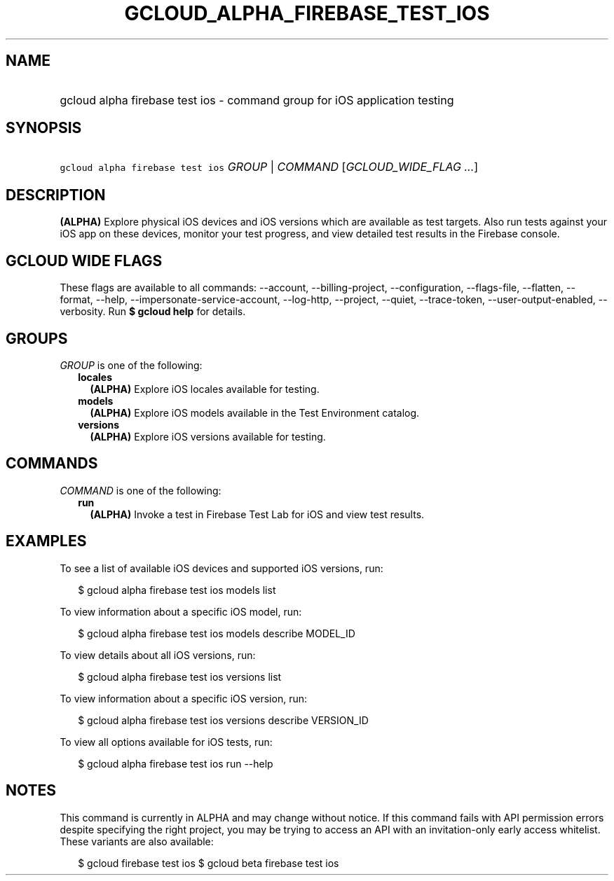
.TH "GCLOUD_ALPHA_FIREBASE_TEST_IOS" 1



.SH "NAME"
.HP
gcloud alpha firebase test ios \- command group for iOS application testing



.SH "SYNOPSIS"
.HP
\f5gcloud alpha firebase test ios\fR \fIGROUP\fR | \fICOMMAND\fR [\fIGCLOUD_WIDE_FLAG\ ...\fR]



.SH "DESCRIPTION"

\fB(ALPHA)\fR Explore physical iOS devices and iOS versions which are available
as test targets. Also run tests against your iOS app on these devices, monitor
your test progress, and view detailed test results in the Firebase console.



.SH "GCLOUD WIDE FLAGS"

These flags are available to all commands: \-\-account, \-\-billing\-project,
\-\-configuration, \-\-flags\-file, \-\-flatten, \-\-format, \-\-help,
\-\-impersonate\-service\-account, \-\-log\-http, \-\-project, \-\-quiet,
\-\-trace\-token, \-\-user\-output\-enabled, \-\-verbosity. Run \fB$ gcloud
help\fR for details.



.SH "GROUPS"

\f5\fIGROUP\fR\fR is one of the following:

.RS 2m
.TP 2m
\fBlocales\fR
\fB(ALPHA)\fR Explore iOS locales available for testing.

.TP 2m
\fBmodels\fR
\fB(ALPHA)\fR Explore iOS models available in the Test Environment catalog.

.TP 2m
\fBversions\fR
\fB(ALPHA)\fR Explore iOS versions available for testing.


.RE
.sp

.SH "COMMANDS"

\f5\fICOMMAND\fR\fR is one of the following:

.RS 2m
.TP 2m
\fBrun\fR
\fB(ALPHA)\fR Invoke a test in Firebase Test Lab for iOS and view test results.


.RE
.sp

.SH "EXAMPLES"

To see a list of available iOS devices and supported iOS versions, run:

.RS 2m
$ gcloud alpha firebase test ios models list
.RE

To view information about a specific iOS model, run:

.RS 2m
$ gcloud alpha firebase test ios models describe MODEL_ID
.RE

To view details about all iOS versions, run:

.RS 2m
$ gcloud alpha firebase test ios versions list
.RE

To view information about a specific iOS version, run:

.RS 2m
$ gcloud alpha firebase test ios versions describe VERSION_ID
.RE

To view all options available for iOS tests, run:

.RS 2m
$ gcloud alpha firebase test ios run \-\-help
.RE



.SH "NOTES"

This command is currently in ALPHA and may change without notice. If this
command fails with API permission errors despite specifying the right project,
you may be trying to access an API with an invitation\-only early access
whitelist. These variants are also available:

.RS 2m
$ gcloud firebase test ios
$ gcloud beta firebase test ios
.RE

